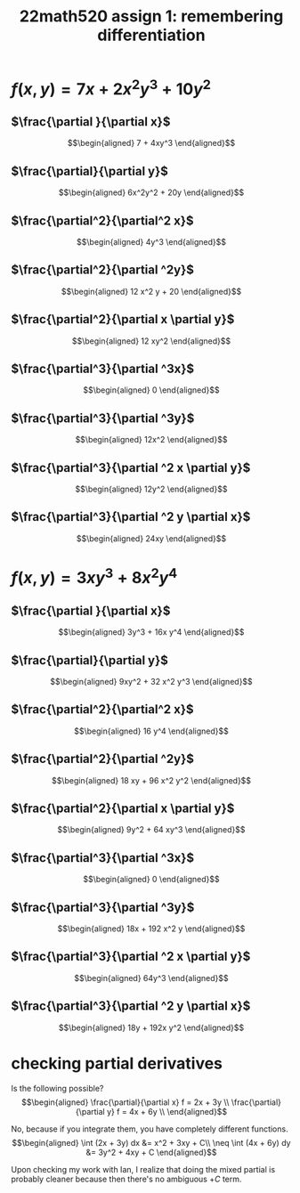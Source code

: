 #+TITLE: 22math520 assign 1: remembering differentiation
\setcounter{section}{14}
* $f(x, y) = 7x + 2x^2 y^3 + 10y^2$

  [[file:images/KBe22math520assign1p1.png]]

** $\frac{\partial }{\partial  x}$
   \[\begin{aligned}
   7 + 4xy^3
   \end{aligned}\]
** $\frac{\partial}{\partial y}$
   
   \[\begin{aligned}
   6x^2y^2 + 20y
   \end{aligned}\]
** $\frac{\partial^2}{\partial^2 x}$
   \[\begin{aligned}
   4y^3
   \end{aligned}\]
** $\frac{\partial^2}{\partial ^2y}$
   
   \[\begin{aligned}
   12 x^2 y + 20
   \end{aligned}\]
** $\frac{\partial^2}{\partial x \partial y}$
   
   \[\begin{aligned}
   12 xy^2
   \end{aligned}\]
** $\frac{\partial^3}{\partial ^3x}$
   
   \[\begin{aligned}
   0
   \end{aligned}\]
** $\frac{\partial^3}{\partial ^3y}$
   
   \[\begin{aligned}
   12x^2
   \end{aligned}\]
** $\frac{\partial^3}{\partial ^2 x \partial y}$
   
   \[\begin{aligned}
   12y^2
   \end{aligned}\]
** $\frac{\partial^3}{\partial ^2 y \partial x}$
   
   \[\begin{aligned}
   24xy
   \end{aligned}\]
* $f(x, y) = 3 xy^3 + 8 x^2 y^4$

  [[file:images/KBe22math520assign1p2.png]]

** $\frac{\partial }{\partial  x}$
   \[\begin{aligned}
   3y^3 + 16x y^4
   \end{aligned}\]
** $\frac{\partial}{\partial y}$
   \[\begin{aligned}
   9xy^2 + 32 x^2 y^3
   \end{aligned}\]
** $\frac{\partial^2}{\partial^2 x}$
   \[\begin{aligned}
   16 y^4
   \end{aligned}\]
** $\frac{\partial^2}{\partial ^2y}$
   
   \[\begin{aligned}
   18 xy + 96 x^2 y^2
   \end{aligned}\]
** $\frac{\partial^2}{\partial x \partial y}$
   
   \[\begin{aligned}
   9y^2 + 64 xy^3
   \end{aligned}\]
** $\frac{\partial^3}{\partial ^3x}$
   
   \[\begin{aligned}
   0
   \end{aligned}\]
** $\frac{\partial^3}{\partial ^3y}$
   
   \[\begin{aligned}
   18x + 192 x^2 y
   \end{aligned}\]
** $\frac{\partial^3}{\partial ^2 x \partial y}$
   
   \[\begin{aligned}
   64y^3
   \end{aligned}\]
** $\frac{\partial^3}{\partial ^2 y \partial x}$
   
   \[\begin{aligned}
   18y + 192x y^2
   \end{aligned}\]

   \setcounter{section}{17}
* checking partial derivatives
  
  Is the following possible?
  \[\begin{aligned}
  \frac{\partial}{\partial x} f = 2x + 3y \\
  \frac{\partial}{\partial y} f = 4x + 6y \\
  \end{aligned}\]
  
  No, because if you integrate them, you have completely different functions.
  \[\begin{aligned}
   \int (2x + 3y) dx &= x^2 + 3xy + C\\
   \neq \int (4x + 6y) dy &= 3y^2 + 4xy + C
  \end{aligned}\]


  Upon checking my work with Ian, I realize that doing the mixed partial is probably cleaner because then there's no ambiguous $+C$ term.
